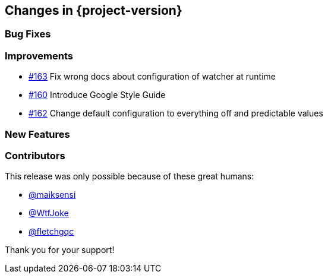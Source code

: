 [[changes]]
== Changes in {project-version}

=== Bug Fixes
// - https://github.com/codecentric/chaos-monkey-spring-boot/pull/xxx[#xxx] Added example entry. Please don't remove.

=== Improvements
// - https://github.com/codecentric/chaos-monkey-spring-boot/pull/xxx[#xxx] Added example entry. Please don't remove.
- https://github.com/codecentric/chaos-monkey-spring-boot/pull/163[#163] Fix wrong docs about configuration of watcher at runtime
- https://github.com/codecentric/chaos-monkey-spring-boot/pull/160[#160] Introduce Google Style Guide
- https://github.com/codecentric/chaos-monkey-spring-boot/issues/162[#162] Change default configuration to everything off and predictable values

=== New Features
// - https://github.com/codecentric/chaos-monkey-spring-boot/pull/xxx[#xxx] Added example entry. Please don't remove.

=== Contributors
This release was only possible because of these great humans:

// - https://github.com/octocat[@octocat]
- https://github.com/maiksensi[@maiksensi]
- https://github.com/WtfJoke[@WtfJoke]
- https://github.com/fletchgqc[@fletchgqc]

Thank you for your support!
